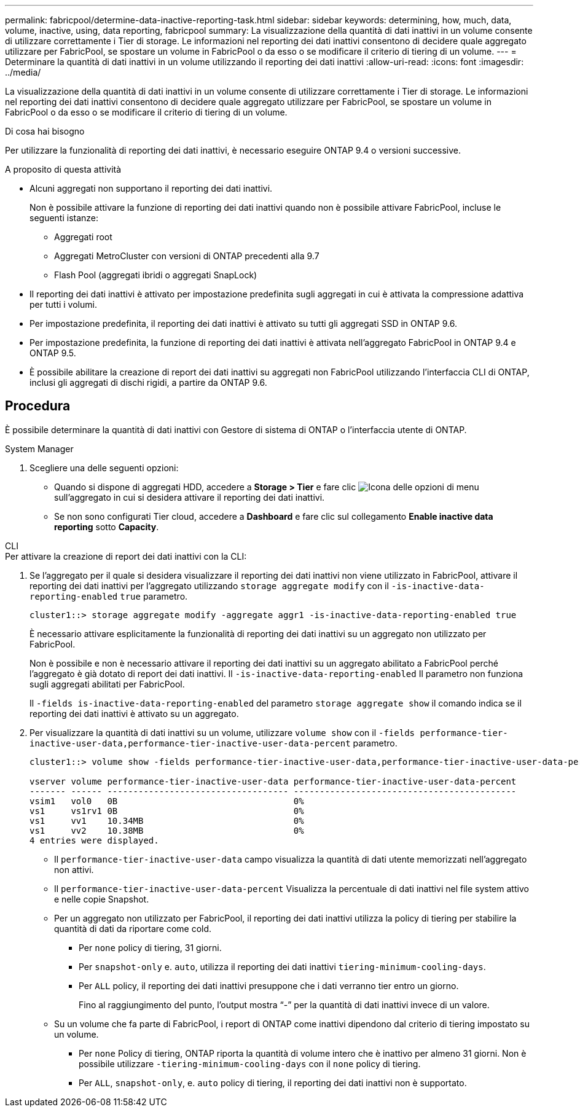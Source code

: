 ---
permalink: fabricpool/determine-data-inactive-reporting-task.html 
sidebar: sidebar 
keywords: determining, how, much, data, volume, inactive, using, data reporting, fabricpool 
summary: La visualizzazione della quantità di dati inattivi in un volume consente di utilizzare correttamente i Tier di storage. Le informazioni nel reporting dei dati inattivi consentono di decidere quale aggregato utilizzare per FabricPool, se spostare un volume in FabricPool o da esso o se modificare il criterio di tiering di un volume. 
---
= Determinare la quantità di dati inattivi in un volume utilizzando il reporting dei dati inattivi
:allow-uri-read: 
:icons: font
:imagesdir: ../media/


[role="lead"]
La visualizzazione della quantità di dati inattivi in un volume consente di utilizzare correttamente i Tier di storage. Le informazioni nel reporting dei dati inattivi consentono di decidere quale aggregato utilizzare per FabricPool, se spostare un volume in FabricPool o da esso o se modificare il criterio di tiering di un volume.

.Di cosa hai bisogno
Per utilizzare la funzionalità di reporting dei dati inattivi, è necessario eseguire ONTAP 9.4 o versioni successive.

.A proposito di questa attività
* Alcuni aggregati non supportano il reporting dei dati inattivi.
+
Non è possibile attivare la funzione di reporting dei dati inattivi quando non è possibile attivare FabricPool, incluse le seguenti istanze:

+
** Aggregati root
** Aggregati MetroCluster con versioni di ONTAP precedenti alla 9.7
** Flash Pool (aggregati ibridi o aggregati SnapLock)


* Il reporting dei dati inattivi è attivato per impostazione predefinita sugli aggregati in cui è attivata la compressione adattiva per tutti i volumi.
* Per impostazione predefinita, il reporting dei dati inattivi è attivato su tutti gli aggregati SSD in ONTAP 9.6.
* Per impostazione predefinita, la funzione di reporting dei dati inattivi è attivata nell'aggregato FabricPool in ONTAP 9.4 e ONTAP 9.5.
* È possibile abilitare la creazione di report dei dati inattivi su aggregati non FabricPool utilizzando l'interfaccia CLI di ONTAP, inclusi gli aggregati di dischi rigidi, a partire da ONTAP 9.6.




== Procedura

È possibile determinare la quantità di dati inattivi con Gestore di sistema di ONTAP o l'interfaccia utente di ONTAP.

[role="tabbed-block"]
====
.System Manager
--
. Scegliere una delle seguenti opzioni:
+
** Quando si dispone di aggregati HDD, accedere a *Storage > Tier* e fare clic image:icon_kabob.gif["Icona delle opzioni di menu"] sull'aggregato in cui si desidera attivare il reporting dei dati inattivi.
** Se non sono configurati Tier cloud, accedere a *Dashboard* e fare clic sul collegamento *Enable inactive data reporting* sotto *Capacity*.




--
.CLI
--
.Per attivare la creazione di report dei dati inattivi con la CLI:
. Se l'aggregato per il quale si desidera visualizzare il reporting dei dati inattivi non viene utilizzato in FabricPool, attivare il reporting dei dati inattivi per l'aggregato utilizzando `storage aggregate modify` con il `-is-inactive-data-reporting-enabled` `true` parametro.
+
[listing]
----
cluster1::> storage aggregate modify -aggregate aggr1 -is-inactive-data-reporting-enabled true
----
+
È necessario attivare esplicitamente la funzionalità di reporting dei dati inattivi su un aggregato non utilizzato per FabricPool.

+
Non è possibile e non è necessario attivare il reporting dei dati inattivi su un aggregato abilitato a FabricPool perché l'aggregato è già dotato di report dei dati inattivi. Il `-is-inactive-data-reporting-enabled` Il parametro non funziona sugli aggregati abilitati per FabricPool.

+
Il `-fields is-inactive-data-reporting-enabled` del parametro `storage aggregate show` il comando indica se il reporting dei dati inattivi è attivato su un aggregato.

. Per visualizzare la quantità di dati inattivi su un volume, utilizzare `volume show` con il `-fields performance-tier-inactive-user-data,performance-tier-inactive-user-data-percent` parametro.
+
[listing]
----
cluster1::> volume show -fields performance-tier-inactive-user-data,performance-tier-inactive-user-data-percent

vserver volume performance-tier-inactive-user-data performance-tier-inactive-user-data-percent
------- ------ ----------------------------------- -------------------------------------------
vsim1   vol0   0B                                  0%
vs1     vs1rv1 0B                                  0%
vs1     vv1    10.34MB                             0%
vs1     vv2    10.38MB                             0%
4 entries were displayed.
----
+
** Il `performance-tier-inactive-user-data` campo visualizza la quantità di dati utente memorizzati nell'aggregato non attivi.
** Il `performance-tier-inactive-user-data-percent` Visualizza la percentuale di dati inattivi nel file system attivo e nelle copie Snapshot.
** Per un aggregato non utilizzato per FabricPool, il reporting dei dati inattivi utilizza la policy di tiering per stabilire la quantità di dati da riportare come cold.
+
*** Per `none` policy di tiering, 31 giorni.
*** Per `snapshot-only` e. `auto`, utilizza il reporting dei dati inattivi `tiering-minimum-cooling-days`.
*** Per `ALL` policy, il reporting dei dati inattivi presuppone che i dati verranno tier entro un giorno.
+
Fino al raggiungimento del punto, l'output mostra "`-`" per la quantità di dati inattivi invece di un valore.



** Su un volume che fa parte di FabricPool, i report di ONTAP come inattivi dipendono dal criterio di tiering impostato su un volume.
+
*** Per `none` Policy di tiering, ONTAP riporta la quantità di volume intero che è inattivo per almeno 31 giorni. Non è possibile utilizzare `-tiering-minimum-cooling-days` con il `none` policy di tiering.
*** Per `ALL`, `snapshot-only`, e. `auto` policy di tiering, il reporting dei dati inattivi non è supportato.






--
====